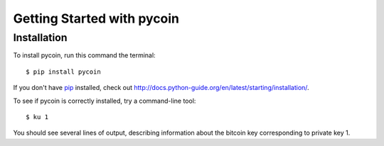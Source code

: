 Getting Started with pycoin
===========================

Installation
------------
To install pycoin, run this command the terminal::

    $ pip install pycoin

If you don't have `pip <https://pip.pypa.io>`_ installed, check out
`<http://docs.python-guide.org/en/latest/starting/installation/>`_.

To see if pycoin is correctly installed, try a command-line tool::

    $ ku 1

You should see several lines of output, describing information about the
bitcoin key corresponding to private key 1.

